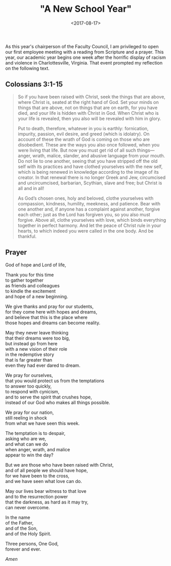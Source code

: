 #+title: "A New School Year"
#+filetags: prayer religion
#+date: <2017-08-17>

As this year's chairperson of the Faculty Council, I am privileged to open our first employee meeting with a reading from Scripture and a prayer. This year, our academic year begins one week after the horrific display of racism and violence in Charlottesville, Virginia. That event prompted my reflection on the following text.

** Colossians 3:1-15

#+begin_quote
So if you have been raised with Christ, seek the things that are above, where Christ is, seated at the right hand of God. Set your minds on things that are above, not on things that are on earth, for you have died, and your life is hidden with Christ in God. When Christ who is your life is revealed, then you also will be revealed with him in glory.

Put to death, therefore, whatever in you is earthly: fornication, impurity, passion, evil desire, and greed (which is idolatry). On account of these the wrath of God is coming on those who are disobedient. These are the ways you also once followed, when you were living that life. But now you must get rid of all such things—anger, wrath, malice, slander, and abusive language from your mouth. Do not lie to one another, seeing that you have stripped off the old self with its practices and have clothed yourselves with the new self, which is being renewed in knowledge according to the image of its creator. In that renewal there is no longer Greek and Jew, circumcised and uncircumcised, barbarian, Scythian, slave and free; but Christ is all and in all!

As God’s chosen ones, holy and beloved, clothe yourselves with compassion, kindness, humility, meekness, and patience. Bear with one another and, if anyone has a complaint against another, forgive each other; just as the Lord has forgiven you, so you also must forgive. Above all, clothe yourselves with love, which binds everything together in perfect harmony. And let the peace of Christ rule in your hearts, to which indeed you were called in the one body. And be thankful.
#+end_quote

** Prayer

God of hope and Lord of life,

Thank you for this time\\
to gather together\\
as friends and colleagues\\
to kindle the excitement\\
and hope of a new beginning.

We give thanks and pray for our students,\\
for they come here with hopes and dreams,\\
and believe that this is the place where\\
those hopes and dreams can become reality.

May they never leave thinking\\
that their dreams were too big,\\
but instead go from here\\
with a new vision of their role\\
in the redemptive story\\
that is far greater than\\
even they had ever dared to dream.

We pray for ourselves,\\
that you would protect us from the temptations\\
to answer too quickly,\\
to respond with cynicism,\\
and to serve the spirit that crushes hope,\\
instead of our God who makes all things possible.

We pray for our nation,\\
still reeling in shock\\
from what we have seen this week.

The temptation is to despair,\\
asking who are we,\\
and what can we do\\
when anger, wrath, and malice\\
appear to win the day?

But we are those who have been raised with Christ,\\
and of all people we should have hope,\\
for we have been to the cross,\\
and we have seen what love can do.

May our lives bear witness to that love\\
and to the resurrection power\\
that the darkness, as hard as it may try,\\
can never overcome.

In the name\\
of the Father,\\
and of the Son,\\
and of the Holy Spirit.

Three persons,
One God,\\
forever and ever.

/Amen/


